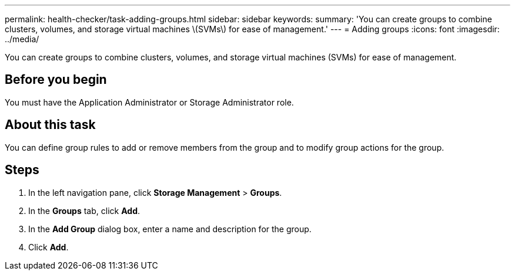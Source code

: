 ---
permalink: health-checker/task-adding-groups.html
sidebar: sidebar
keywords: 
summary: 'You can create groups to combine clusters, volumes, and storage virtual machines \(SVMs\) for ease of management.'
---
= Adding groups
:icons: font
:imagesdir: ../media/

[.lead]
You can create groups to combine clusters, volumes, and storage virtual machines (SVMs) for ease of management.

== Before you begin

You must have the Application Administrator or Storage Administrator role.

== About this task

You can define group rules to add or remove members from the group and to modify group actions for the group.

== Steps

. In the left navigation pane, click *Storage Management* > *Groups*.
. In the *Groups* tab, click *Add*.
. In the *Add Group* dialog box, enter a name and description for the group.
. Click *Add*.

